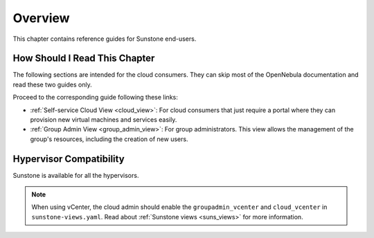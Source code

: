 ================================================================================
Overview
================================================================================

This chapter contains reference guides for Sunstone end-users.

How Should I Read This Chapter
================================================================================

The following sections are intended for the cloud consumers. They can skip most of the OpenNebula documentation and read these two guides only.

Proceed to the corresponding guide following these links:

- :ref:`Self-service Cloud View <cloud_view>`: For cloud consumers that just require a portal where they can provision new virtual machines and services easily.
- :ref:`Group Admin View <group_admin_view>`: For group administrators. This view allows the management of the group's resources, including the creation of new users.

Hypervisor Compatibility
================================================================================

Sunstone is available for all the hypervisors.

.. note::

    When using vCenter, the cloud admin should enable the ``groupadmin_vcenter`` and ``cloud_vcenter`` in ``sunstone-views.yaml``. Read about :ref:`Sunstone views <suns_views>` for more information.
